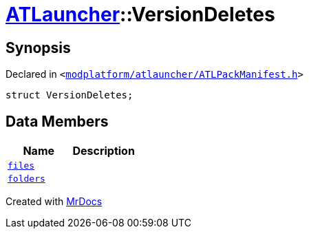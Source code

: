 [#ATLauncher-VersionDeletes]
= xref:ATLauncher.adoc[ATLauncher]::VersionDeletes
:relfileprefix: ../
:mrdocs:


== Synopsis

Declared in `&lt;https://github.com/PrismLauncher/PrismLauncher/blob/develop/launcher/modplatform/atlauncher/ATLPackManifest.h#L151[modplatform&sol;atlauncher&sol;ATLPackManifest&period;h]&gt;`

[source,cpp,subs="verbatim,replacements,macros,-callouts"]
----
struct VersionDeletes;
----

== Data Members
[cols=2]
|===
| Name | Description 

| xref:ATLauncher/VersionDeletes/files.adoc[`files`] 
| 

| xref:ATLauncher/VersionDeletes/folders.adoc[`folders`] 
| 

|===





[.small]#Created with https://www.mrdocs.com[MrDocs]#
